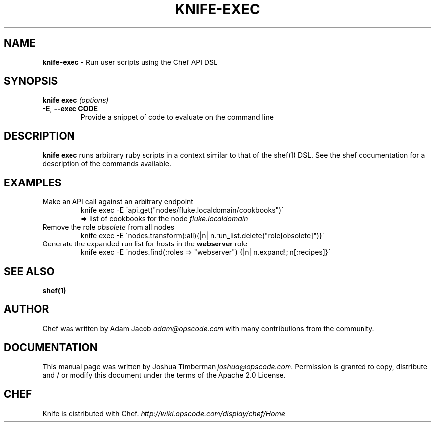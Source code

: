 .\" generated with Ronn/v0.7.3
.\" http://github.com/rtomayko/ronn/tree/0.7.3
.
.TH "KNIFE\-EXEC" "1" "December 2011" "Chef 0.10.6" "Chef Manual"
.
.SH "NAME"
\fBknife\-exec\fR \- Run user scripts using the Chef API DSL
.
.SH "SYNOPSIS"
\fBknife\fR \fBexec\fR \fI(options)\fR
.
.TP
\fB\-E\fR, \fB\-\-exec CODE\fR
Provide a snippet of code to evaluate on the command line
.
.SH "DESCRIPTION"
\fBknife exec\fR runs arbitrary ruby scripts in a context similar to that of the shef(1) DSL\. See the shef documentation for a description of the commands available\.
.
.SH "EXAMPLES"
.
.TP
Make an API call against an arbitrary endpoint
knife exec \-E \'api\.get("nodes/fluke\.localdomain/cookbooks")\'
.
.br
=> list of cookbooks for the node \fIfluke\.localdomain\fR
.
.TP
Remove the role \fIobsolete\fR from all nodes
knife exec \-E \'nodes\.transform(:all){|n| n\.run_list\.delete("role[obsolete]")}\'
.
.TP
Generate the expanded run list for hosts in the \fBwebserver\fR role
knife exec \-E \'nodes\.find(:roles => "webserver") {|n| n\.expand!; n[:recipes]}\'
.
.SH "SEE ALSO"
\fBshef(1)\fR
.
.SH "AUTHOR"
Chef was written by Adam Jacob \fIadam@opscode\.com\fR with many contributions from the community\.
.
.SH "DOCUMENTATION"
This manual page was written by Joshua Timberman \fIjoshua@opscode\.com\fR\. Permission is granted to copy, distribute and / or modify this document under the terms of the Apache 2\.0 License\.
.
.SH "CHEF"
Knife is distributed with Chef\. \fIhttp://wiki\.opscode\.com/display/chef/Home\fR

